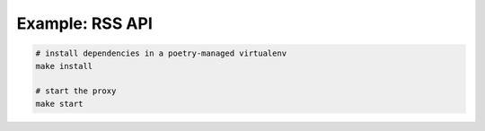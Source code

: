 Example: RSS API
================

.. code::

	# install dependencies in a poetry-managed virtualenv
	make install

	# start the proxy
	make start

